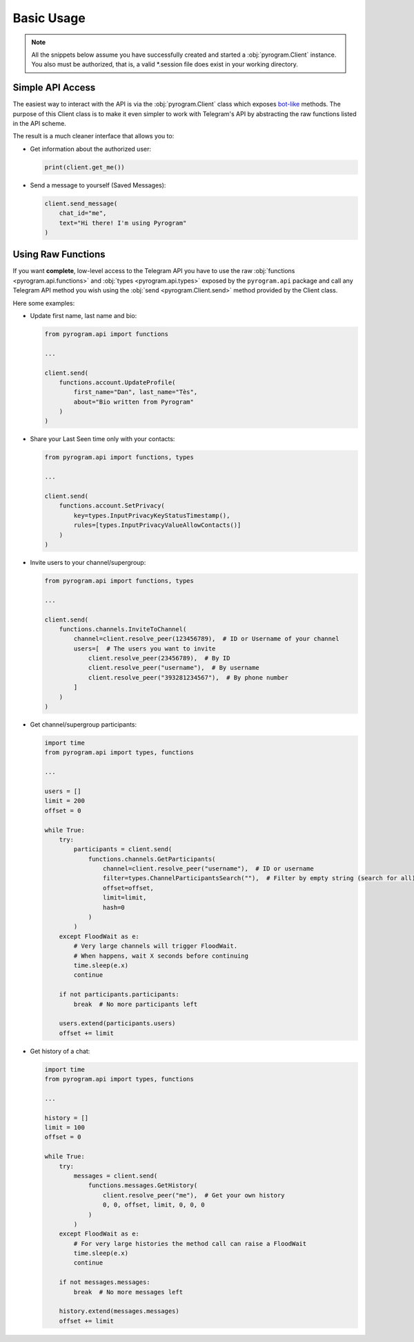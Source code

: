 Basic Usage
===========

.. note::

    All the snippets below assume you have successfully created and started a :obj:`pyrogram.Client` instance.
    You also must be authorized, that is, a valid *.session file does exist in your working directory.

Simple API Access
-----------------

The easiest way to interact with the API is via the :obj:`pyrogram.Client` class which exposes bot-like_ methods.
The purpose of this Client class is to make it even simpler to work with Telegram's API by abstracting the
raw functions listed in the API scheme.

The result is a much cleaner interface that allows you to:

-   Get information about the authorized user:

    .. code-block:: python

        print(client.get_me())

-   Send a message to yourself (Saved Messages):

    .. code-block:: python

        client.send_message(
            chat_id="me",
            text="Hi there! I'm using Pyrogram"
        )

.. seealso:: For a complete list of the available methods have a look at the :obj:`pyrogram.Client` class.

.. _using-raw-functions:

Using Raw Functions
-------------------

If you want **complete**, low-level access to the Telegram API you have to use the raw
:obj:`functions <pyrogram.api.functions>` and :obj:`types <pyrogram.api.types>` exposed by the ``pyrogram.api``
package and call any Telegram API method you wish using the :obj:`send <pyrogram.Client.send>` method provided by
the Client class.

Here some examples:

-   Update first name, last name and bio:

    .. code-block:: python

        from pyrogram.api import functions

        ...

        client.send(
            functions.account.UpdateProfile(
                first_name="Dan", last_name="Tès",
                about="Bio written from Pyrogram"
            )
        )

-   Share your Last Seen time only with your contacts:

    .. code-block:: python

        from pyrogram.api import functions, types

        ...

        client.send(
            functions.account.SetPrivacy(
                key=types.InputPrivacyKeyStatusTimestamp(),
                rules=[types.InputPrivacyValueAllowContacts()]
            )
        )

-   Invite users to your channel/supergroup:

    .. code-block:: python

        from pyrogram.api import functions, types

        ...

        client.send(
            functions.channels.InviteToChannel(
                channel=client.resolve_peer(123456789),  # ID or Username of your channel
                users=[  # The users you want to invite
                    client.resolve_peer(23456789),  # By ID
                    client.resolve_peer("username"),  # By username
                    client.resolve_peer("393281234567"),  # By phone number
                ]
            )
        )

-   Get channel/supergroup participants:

    .. code-block:: python

        import time
        from pyrogram.api import types, functions

        ...

        users = []
        limit = 200
        offset = 0

        while True:
            try:
                participants = client.send(
                    functions.channels.GetParticipants(
                        channel=client.resolve_peer("username"),  # ID or username
                        filter=types.ChannelParticipantsSearch(""),  # Filter by empty string (search for all)
                        offset=offset,
                        limit=limit,
                        hash=0
                    )
                )
            except FloodWait as e:
                # Very large channels will trigger FloodWait.
                # When happens, wait X seconds before continuing
                time.sleep(e.x)
                continue

            if not participants.participants:
                break  # No more participants left

            users.extend(participants.users)
            offset += limit

-   Get history of a chat:

    .. code-block:: python

        import time
        from pyrogram.api import types, functions

        ...

        history = []
        limit = 100
        offset = 0

        while True:
            try:
                messages = client.send(
                    functions.messages.GetHistory(
                        client.resolve_peer("me"),  # Get your own history
                        0, 0, offset, limit, 0, 0, 0
                    )
                )
            except FloodWait as e:
                # For very large histories the method call can raise a FloodWait
                time.sleep(e.x)
                continue

            if not messages.messages:
                break  # No more messages left

            history.extend(messages.messages)
            offset += limit

.. _bot-like: https://core.telegram.org/bots/api#available-methods